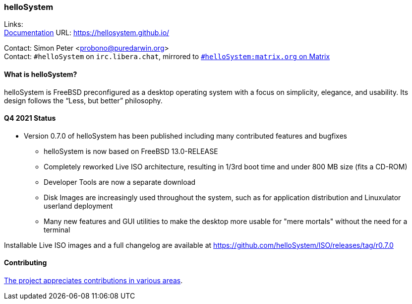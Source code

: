 === helloSystem

Links: +
link:https://hellosystem.github.io/docs/[Documentation] URL: link:https://hellosystem.github.io/[https://hellosystem.github.io/]

Contact: Simon Peter <probono@puredarwin.org> +
Contact: `\#helloSystem` on `irc.libera.chat`, mirrored to link:https://matrix.to/#/%23helloSystem:matrix.org?via=matrix.org[`#helloSystem:matrix.org` on Matrix]

==== What is helloSystem?

helloSystem is FreeBSD preconfigured as a desktop operating system with a focus on simplicity, elegance, and usability.
Its design follows the “Less, but better” philosophy.

==== Q4 2021 Status

* Version 0.7.0 of helloSystem has been published including many contributed features and bugfixes
** helloSystem is now based on FreeBSD 13.0-RELEASE
** Completely reworked Live ISO architecture, resulting in 1/3rd boot time and under 800 MB size (fits a CD-ROM)
** Developer Tools are now a separate download
** Disk Images are increasingly used throughout the system, such as for application distribution and Linuxulator userland deployment
** Many new features and GUI utilities to make the desktop more usable for "mere mortals" without the need for a terminal

Installable Live ISO images and a full changelog are available at https://github.com/helloSystem/ISO/releases/tag/r0.7.0

==== Contributing

link:https://github.com/helloSystem/hello/blob/master/CONTRIBUTING.md[The project appreciates contributions in various areas].
